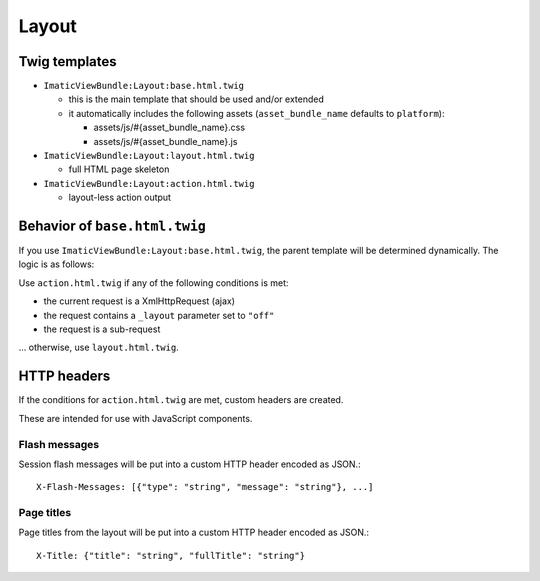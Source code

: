 Layout
======

Twig templates
--------------

- ``ImaticViewBundle:Layout:base.html.twig``

  - this is the main template that should be used and/or extended

  - it automatically includes the following assets (``asset_bundle_name`` defaults to ``platform``):

    - assets/js/#{asset_bundle_name}.css
    - assets/js/#{asset_bundle_name}.js

- ``ImaticViewBundle:Layout:layout.html.twig``

  - full HTML page skeleton

- ``ImaticViewBundle:Layout:action.html.twig``

  - layout-less action output


Behavior of ``base.html.twig``
------------------------------

If you use ``ImaticViewBundle:Layout:base.html.twig``, the parent template
will be determined dynamically. The logic is as follows:

Use ``action.html.twig`` if any of the following conditions is met:

- the current request is a XmlHttpRequest (ajax)
- the request contains a ``_layout`` parameter set to ``"off"``
- the request is a sub-request

... otherwise, use ``layout.html.twig``.


HTTP headers
------------

If the conditions for ``action.html.twig`` are met, custom headers are created.

These are intended for use with JavaScript components.


Flash messages
^^^^^^^^^^^^^^

Session flash messages will be put into a custom HTTP header encoded as JSON.::

    X-Flash-Messages: [{"type": "string", "message": "string"}, ...]


Page titles
^^^^^^^^^^^

Page titles from the layout will be put into a custom HTTP header encoded as JSON.::

    X-Title: {"title": "string", "fullTitle": "string"}
